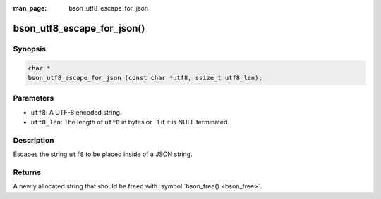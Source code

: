 :man_page: bson_utf8_escape_for_json

bson_utf8_escape_for_json()
===========================

Synopsis
--------

.. code-block:: c

  char *
  bson_utf8_escape_for_json (const char *utf8, ssize_t utf8_len);

Parameters
----------

* ``utf8``: A UTF-8 encoded string.
* ``utf8_len``: The length of ``utf8`` in bytes or -1 if it is NULL terminated.

Description
-----------

Escapes the string ``utf8`` to be placed inside of a JSON string.

Returns
-------

A newly allocated string that should be freed with :symbol:`bson_free() <bson_free>`.

